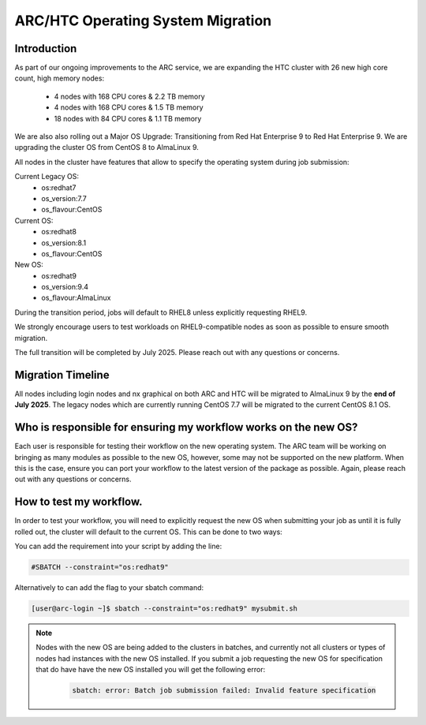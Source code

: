 ARC/HTC Operating System Migration
==================================


Introduction
------------

As part of our ongoing improvements to the ARC service, we are expanding the HTC cluster with 26 new high core count, high memory nodes:

   - 4 nodes with 168 CPU cores & 2.2 TB memory
   - 4 nodes with 168 CPU cores & 1.5 TB memory
   - 18 nodes with 84 CPU cores & 1.1 TB memory

We are also also rolling out a Major OS Upgrade: Transitioning from Red Hat Enterprise 9 to Red Hat Enterprise 9. We are upgrading the cluster OS from CentOS 8 to AlmaLinux 9.

All nodes in the cluster have features that allow to specify the operating system during job submission:

Current Legacy OS:
    - os:redhat7
    - os_version:7.7
    - os_flavour:CentOS

Current OS:
    - os:redhat8
    - os_version:8.1
    - os_flavour:CentOS

New OS:
    - os:redhat9
    - os_version:9.4
    - os_flavour:AlmaLinux

During the transition period, jobs will default to RHEL8 unless explicitly requesting RHEL9.

We strongly encourage users to test workloads on RHEL9-compatible nodes as soon as possible to ensure smooth migration.

The full transition will be completed by July 2025. Please reach out with any questions or concerns.

Migration Timeline
------------------

All nodes including login nodes and nx graphical on both ARC and HTC will be migrated to AlmaLinux 9 by the **end of July 2025**. The legacy nodes which are currently running CentOS 7.7 will be migrated to the current CentOS 8.1 OS.

Who is responsible for ensuring my workflow works on the new OS?
----------------------------------------------------------------

Each user is responsible for testing their workflow on the new operating system. The ARC team will be working on bringing as many modules as possible to the new OS, however, some may not be supported on the new platform. When this is the case, ensure you can port your workflow to the latest version of the package as possible. Again, please reach out with any questions or concerns.


How to test my workflow.
------------------------

In order to test your workflow, you will need to explicitly request the new OS when submitting your job as until it is fully rolled out, the cluster will default to the current OS. This can be done to two ways:

You can add the requirement into your script by adding the line:

.. code-block:: bash

  #SBATCH --constraint="os:redhat9"

Alternatively to can add the flag to your sbatch command:

.. code-block:: console

  [user@arc-login ~]$ sbatch --constraint="os:redhat9" mysubmit.sh

.. note::

  Nodes with the new OS are being added to the clusters in batches, and currently not all clusters or types of nodes had instances with the new OS installed. If you submit a job requesting the new OS for specification that do have have the new OS installed you will get the following error:

   .. code-block:: text

    sbatch: error: Batch job submission failed: Invalid feature specification


